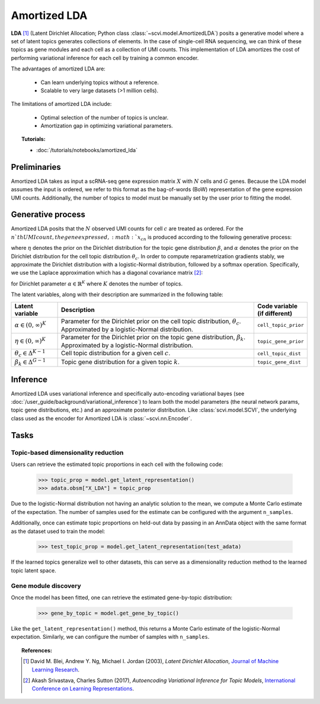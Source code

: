 ======
Amortized LDA
======

**LDA** [#ref1]_ (Latent Dirichlet Allocation; Python class :class:`~scvi.model.AmortizedLDA`) posits a generative model where
a set of latent topics generates collections of elements. In the case of single-cell RNA sequencing, we can think
of these topics as gene modules and each cell as a collection of UMI counts. This implementation of LDA amortizes the
cost of performing variational inference for each cell by training a common encoder.

The advantages of amortized LDA are:

    + Can learn underlying topics without a reference.

    + Scalable to very large datasets (>1 million cells).

The limitations of amortized LDA include:

    + Optimal selection of the number of topics is unclear.

    + Amortization gap in optimizing variational parameters.

.. topic:: Tutorials:

 - :doc:`/tutorials/notebooks/amortized_lda`


Preliminaries
==============
Amortized LDA takes as input a scRNA-seq gene expression matrix :math:`X` with :math:`N` cells and :math:`G` genes.
Because the LDA model assumes the input is ordered, we refer to this format as the bag-of-words (BoW) representation
of the gene expression UMI counts.
Additionally, the number of topics to model must be manually set by the user prior to fitting the model.


Generative process
==================

Amortized LDA posits that the :math:`N` observed UMI counts for cell :math:`c` are treated as ordered. For the :math:`n`th UMI count,
the gene expressed, :math:`x_{cn}` is produced according to the following generative process:

.. math::
   :nowrap:

   \begin{align}
    \text{For each topic $k$:} \\
      &\beta_k \sim \mathrm{Dir}(\eta) \\
    \theta_c &\sim \mathrm{Dir}(\alpha) \\
    \text{For each UMI count $n$:} \\
      &x_{cn} \sim \mathrm{Cat}(\theta_c \beta_{z_{cn}})
   \end{align}

where :math:`\eta` denotes the prior on the Dirichlet distribution for the topic gene distribution :math:`\beta`,
and :math:`\alpha` denotes the prior on the Dirichlet distribution for the cell topic distribution :math:`\theta_c`.
In order to compute reparametrization gradients stably, we approximate the Dirichlet distribution with a logistic-Normal
distribution, followed by a softmax operation. Specifically, we use the Laplace approximation
which has a diagonal covariance matrix [#ref2]_:

.. math::
   :nowrap:

   \begin{align}
    \mu_k &= \mathrm{log}\alpha_k - \frac{1}{K}\sum_i \mathrm{log} \alpha_i \\
    \Sigma_{kk} &= \frac{1}{\alpha_k} \left(1 - \frac{2}{K}\right) + \frac{1}{K^2} \sum_i \frac{1}{\alpha_k}
   \end{align}

for Dirichlet parameter :math:`\alpha \in \mathbb{R}^K` where :math:`K` denotes the number of topics.

The latent variables, along with their description are summarized in the following table:

.. list-table::
   :widths: 20 90 15
   :header-rows: 1

   * - Latent variable
     - Description
     - Code variable (if different)
   * - :math:`\alpha \in (0, \infty)^K`
     - Parameter for the Dirichlet prior on the cell topic distribution, :math:`\theta_c`. Approximated by a logistic-Normal distribution.
     - ``cell_topic_prior``
   * - :math:`\eta \in (0, \infty)^K`
     - Parameter for the Dirichlet prior on the topic gene distribution, :math:`\beta_k`. Approximated by a logistic-Normal distribution.
     - ``topic_gene_prior``
   * - :math:`\theta_c \in \Delta^{K-1}`
     - Cell topic distribution for a given cell :math:`c`.
     - ``cell_topic_dist``
   * - :math:`\beta_k \in \Delta^{G-1}`
     - Topic gene distribution for a given topic :math:`k`.
     - ``topic_gene_dist``

Inference
=========

Amortized LDA uses variational inference and specifically auto-encoding variational bayes (see :doc:`/user_guide/background/variational_inference`)
to learn both the model parameters (the neural network params, topic gene distributions, etc.) and an approximate posterior distribution.
Like :class:`scvi.model.SCVI`, the underlying class used as the encoder for Amortized LDA is :class:`~scvi.nn.Encoder`.

Tasks
=====

Topic-based dimensionality reduction
------------------------------------

Users can retrieve the estimated topic proportions in each cell with the following code:

    >>> topic_prop = model.get_latent_representation()
    >>> adata.obsm["X_LDA"] = topic_prop

Due to the logistic-Normal distribution not having an analytic solution to the mean, we compute
a Monte Carlo estimate of the expectation. The number of samples used for the estimate can be configured
with the argument ``n_samples``.

Additionally, once can estimate topic proportions on held-out data by passing in an AnnData object
with the same format as the dataset used to train the model:

    >>> test_topic_prop = model.get_latent_representation(test_adata)

If the learned topics generalize well to other datasets, this can serve as a dimensionality reduction method
to the learned topic latent space.

Gene module discovery
---------------------

Once the model has been fitted, one can retrieve the estimated gene-by-topic distribution:

    >>> gene_by_topic = model.get_gene_by_topic()

Like the ``get_latent_representation()`` method, this returns a Monte Carlo estimate of the logistic-Normal expectation.
Similarly, we can configure the number of samples with ``n_samples``.

.. topic:: References:

   .. [#ref1] David M. Blei, Andrew Y. Ng, Michael I. Jordan (2003),
      *Latent Dirichlet Allocation*,
      `Journal of Machine Learning Research <https://www.jmlr.org/papers/volume3/blei03a/blei03a.pdf>`__.
   .. [#ref2] Akash Srivastava, Charles Sutton (2017),
      *Autoencoding Variational Inference for Topic Models*,
      `International Conference on Learning Representations <https://arxiv.org/pdf/1703.01488.pdf>`__.
